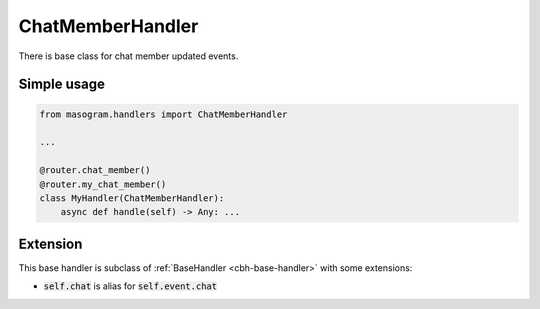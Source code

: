=================
ChatMemberHandler
=================

There is base class for chat member updated events.

Simple usage
============

.. code-block:: python

    from masogram.handlers import ChatMemberHandler

    ...

    @router.chat_member()
    @router.my_chat_member()
    class MyHandler(ChatMemberHandler):
        async def handle(self) -> Any: ...


Extension
=========

This base handler is subclass of :ref:`BaseHandler <cbh-base-handler>` with some extensions:

- :code:`self.chat` is alias for :code:`self.event.chat`
